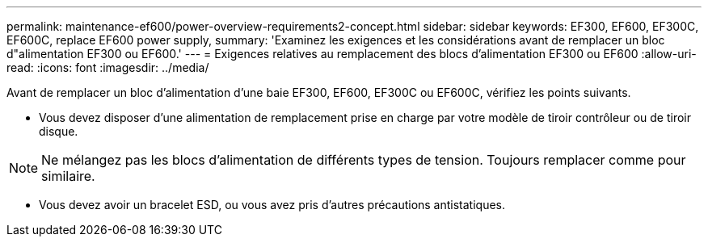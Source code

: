 ---
permalink: maintenance-ef600/power-overview-requirements2-concept.html 
sidebar: sidebar 
keywords: EF300, EF600, EF300C, EF600C, replace EF600 power supply, 
summary: 'Examinez les exigences et les considérations avant de remplacer un bloc d"alimentation EF300 ou EF600.' 
---
= Exigences relatives au remplacement des blocs d'alimentation EF300 ou EF600
:allow-uri-read: 
:icons: font
:imagesdir: ../media/


[role="lead"]
Avant de remplacer un bloc d'alimentation d'une baie EF300, EF600, EF300C ou EF600C, vérifiez les points suivants.

* Vous devez disposer d'une alimentation de remplacement prise en charge par votre modèle de tiroir contrôleur ou de tiroir disque.



NOTE: Ne mélangez pas les blocs d'alimentation de différents types de tension. Toujours remplacer comme pour similaire.

* Vous devez avoir un bracelet ESD, ou vous avez pris d'autres précautions antistatiques.

